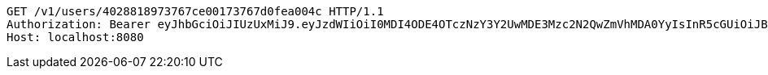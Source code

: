 [source,http,options="nowrap"]
----
GET /v1/users/4028818973767ce00173767d0fea004c HTTP/1.1
Authorization: Bearer eyJhbGciOiJIUzUxMiJ9.eyJzdWIiOiI0MDI4ODE4OTczNzY3Y2UwMDE3Mzc2N2QwZmVhMDA0YyIsInR5cGUiOiJBQ0NFU1MiLCJleHAiOjE1OTU0MjE2NzQsImlhdCI6MTU5NTQyMDc3NCwiZW1haWwiOiJFbWFpbC10ZXN0QHRlc3QuY29tIn0.SlliHFbJZyiBLug-7RWFkqaLPjZt8yjGOEp51S1v3vee9FeeGcw6chFCEveZptqUrRBzYjVmzU09XTqvjU7fRA
Host: localhost:8080

----